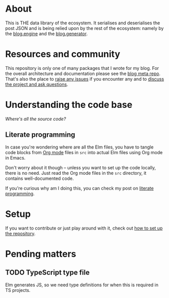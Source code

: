* About

[[https://github.com/jakub-stastny/blog.parser.post.json/actions/workflows/test.yml][https://github.com/jakub-stastny/blog.parser.post.json/actions/workflows/test.yml/badge.svg]]

This is THE data library of the ecosystem. It serialises and deserialises the post JSON and is being relied upon by the rest of the ecosystem: namely by the [[https://github.com/jakub-stastny/blog.engine][blog.engine]] and the [[https://github.com/jakub-stastny/blog.generator][blog.generator]].

* Resources and community

This repository is only one of many packages that I wrote for my blog. For the overall architecture and documentation please see the [[https://github.com/jakub-stastny/blog][blog meta repo]]. That's also the place to [[https://github.com/jakub-stastny/blog/issues][raise any issues]] if you encounter any and to [[https://github.com/jakub-stastny/blog/discussions][discuss the project and ask questions]].

* Understanding the code base

/Where's all the source code?/

** Literate programming

In case you're wondering where are all the Elm files, you have to tangle code blocks from [[https://orgmode.org][Org mode]] files in =src= into actual Elm files using Org mode in Emacs.

Don't worry about it though – unless you want to set up the code locally, there is no need. Just read the Org mode files in the =src= directory, it contains well-documented code.

If you're curious why am I doing this, you can check my post on [[https://github.com/jakub-stastny/blog/blob/master/doc/literate-programming.org][literate programming]].

* Setup

If you want to contribute or just play around with it, check out [[https://github.com/jakub-stastny/blog/blob/master/doc/setup.org][how to set up the repository]].

* Pending matters
** TODO TypeScript type file

Elm generates JS, so we need type definitions for when this is required in TS projects.
